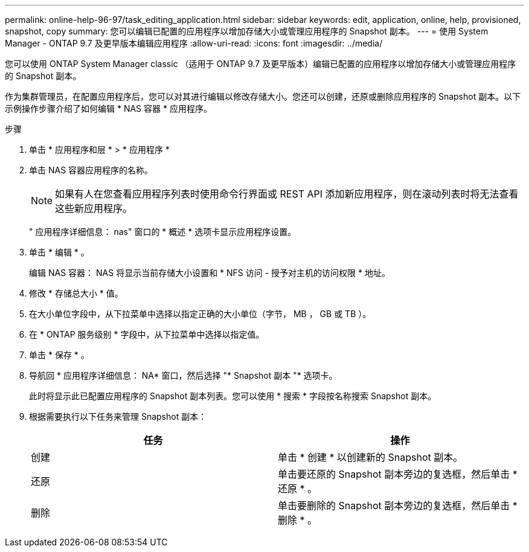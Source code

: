---
permalink: online-help-96-97/task_editing_application.html 
sidebar: sidebar 
keywords: edit, application, online, help, provisioned, snapshot, copy 
summary: 您可以编辑已配置的应用程序以增加存储大小或管理应用程序的 Snapshot 副本。 
---
= 使用 System Manager - ONTAP 9.7 及更早版本编辑应用程序
:allow-uri-read: 
:icons: font
:imagesdir: ../media/


[role="lead"]
您可以使用 ONTAP System Manager classic （适用于 ONTAP 9.7 及更早版本）编辑已配置的应用程序以增加存储大小或管理应用程序的 Snapshot 副本。

作为集群管理员，在配置应用程序后，您可以对其进行编辑以修改存储大小。您还可以创建，还原或删除应用程序的 Snapshot 副本。以下示例操作步骤介绍了如何编辑 * NAS 容器 * 应用程序。

.步骤
. 单击 * 应用程序和层 * > * 应用程序 *
. 单击 NAS 容器应用程序的名称。
+
[NOTE]
====
如果有人在您查看应用程序列表时使用命令行界面或 REST API 添加新应用程序，则在滚动列表时将无法查看这些新应用程序。

====
+
" 应用程序详细信息： nas" 窗口的 * 概述 * 选项卡显示应用程序设置。

. 单击 * 编辑 * 。
+
编辑 NAS 容器： NAS 将显示当前存储大小设置和 * NFS 访问 - 授予对主机的访问权限 * 地址。

. 修改 * 存储总大小 * 值。
. 在大小单位字段中，从下拉菜单中选择以指定正确的大小单位（字节， MB ， GB 或 TB ）。
. 在 * ONTAP 服务级别 * 字段中，从下拉菜单中选择以指定值。
. 单击 * 保存 * 。
. 导航回 * 应用程序详细信息： NA* 窗口，然后选择 "* Snapshot 副本 "* 选项卡。
+
此时将显示此已配置应用程序的 Snapshot 副本列表。您可以使用 * 搜索 * 字段按名称搜索 Snapshot 副本。

. 根据需要执行以下任务来管理 Snapshot 副本：
+
|===
| 任务 | 操作 


 a| 
创建
 a| 
单击 * 创建 * 以创建新的 Snapshot 副本。



 a| 
还原
 a| 
单击要还原的 Snapshot 副本旁边的复选框，然后单击 * 还原 * 。



 a| 
删除
 a| 
单击要删除的 Snapshot 副本旁边的复选框，然后单击 * 删除 * 。

|===

